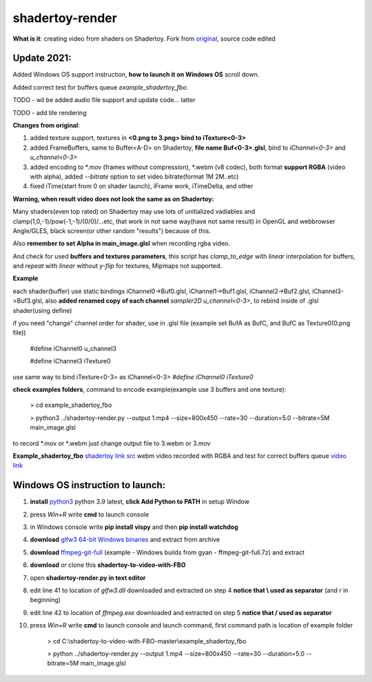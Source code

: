 shadertoy-render
================

**What is it**: creating video from shaders on Shadertoy. Fork from `original <https://github.com/alexjc/shadertoy-render>`_, source code edited

**Update 2021:**
-----------------

Added Windows OS support instruction, **how to launch it on Windows OS** scroll down.

Added correct test for buffers queue *example_shadertoy_fbo*.

TODO - wil be added audio file support and update code... latter

TODO - add tile rendering


**Changes from original**:

1. added texture support, textures in **<0.png to 3.png> bind to iTexture<0-3>**
2. added FrameBuffers, same to Buffer<A-D> on Shadertoy, **file name Buf<0-3>.glsl**, bind to *iChannel<0-3>* and *u_channel<0-3>*
3. added encoding to \*.mov (frames without compression), \*.webm (v8 codec), both format **support RGBA** (video with alpha), added *--bitrate* option to set video bitrate(format 1M 2M..etc)
4. fixed iTime(start from 0 on shader launch), iFrame work, iTimeDelta, and other

**Warning, when result video does not look the same as on Shadertoy:**

Many shaders(even top rated) on Shadertoy may use lots of unitialized vadiables and clamp(1,0,-1)/pow(-1,-1)/(0/0)/...etc, that work in not same way(have not same result) in OpenGL and webbrowser Angle/GLES, black screen(or other random "results") because of this. 

Also **remember to set Alpha in main_image.glsl** when recording rgba video.

And check for used **buffers and textures parameters**, this script has *clamp_to_edge* with *linear* interpolation for buffers, and *repeat* with *linear* without *y-flip* for textures, Mipmaps not supported.

**Example**

each shader(buffer) use static bindings iChannel0->Buf0.glsl, iChannel1->Buf1.glsl, iChannel2->Buf2.glsl, iChannel3->Buf3.glsl, also **added renamed copy of each channel** *sampler2D u_channel<0-3>*, to rebind inside of .glsl shader(using define)

if you need "change" channel order for shader, use in .glsl file (example set BufA as BufC, and BufC as Texture0(0.png file))

	#define iChannel0 u_channel3
	
	#define iChannel3 iTexture0
	
	
use same way to bind iTexture<0-3> as iChannel<0-3> *#define iChannel0 iTexture0*

**check examples folders**, command to encode example(example use 3 buffers and one texture):

	> cd example_shadertoy_fbo
	
	> python3 ../shadertoy-render.py --output 1.mp4 --size=800x450 --rate=30 --duration=5.0 --bitrate=5M main_image.glsl

to record \*.mov or \*.webm just change output file to 3.webm or 3.mov


**Example_shadertoy_fbo** `shadertoy link src <https://www.shadertoy.com/view/WlcBWr>`_ webm video recorded with RGBA and test for correct buffers queue `video link <https://danilw.github.io/GLSL-howto/shadertoy-render/video_with_alpha_result.webm>`_


Windows OS instruction to launch:
-----------------

1. **install** `python3 <https://www.python.org/downloads/>`_ python 3.9 latest, **click Add Python to PATH** in setup Window
2. press *Win+R* write **cmd** to launch console
3. in Windows console write **pip install vispy** and then **pip install watchdog**
4. **download** `glfw3 64-bit Windows binaries <https://www.glfw.org/download.html>`_ and extract from archive
5. **download** `ffmpeg-git-full <https://ffmpeg.org/download.html#build-windows>`_ (example - Windows builds from gyan - ffmpeg-git-full.7z) and extract
6. **download** or clone this **shadertoy-to-video-with-FBO**
7. open **shadertoy-render.py in text editor**
8. edit line 41 to location of *glfw3.dll* downloaded and extracted on step 4 **notice that \\ used as separator** (and *r* in beginning)
9. edit line 42 to location of *ffmpeg.exe* downloaded and extracted on step 5 **notice that / used as separator**
10. press *Win+R* write **cmd** to launch console and launch command, first command path is location of example folder

	> cd C:\\shadertoy-to-video-with-FBO-master\\example_shadertoy_fbo
	
	> python ../shadertoy-render.py --output 1.mp4 --size=800x450 --rate=30 --duration=5.0 --bitrate=5M main_image.glsl
